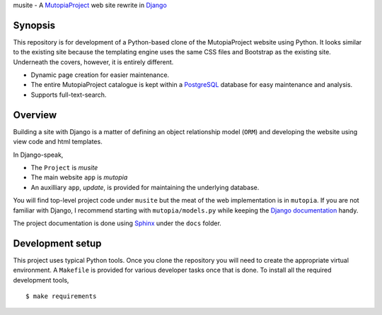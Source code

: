 musite - A `MutopiaProject <http://www.mutopiaproject.org>`_ web site
rewrite in `Django <http://djangoproject.com>`_

.. image:: https://readthedocs.org/projects/mudev-documentation/badge/?version=latest
   :target: http://mudev-documentation.readthedocs.io/en/latest/?badge=latest
   :alt: Documentation Status


Synopsis
--------

This repository is for development of a Python-based clone of the
MutopiaProject website using Python. It looks similar to the existing
site because the templating engine uses the same CSS files and
Bootstrap as the existing site. Underneath the covers, however, it is
entirely different.

- Dynamic page creation for easier maintenance.

- The entire MutopiaProject catalogue is kept within a
  `PostgreSQL <https://www.postgresql.org/>`_
  database for easy maintenance and analysis.

- Supports full-text-search.


Overview
--------

Building a site with Django is a matter of defining an object
relationship model (``ORM``) and developing the website using view
code and html templates.

In Django-speak,

- The ``Project`` is *musite*

- The main website ``app`` is *mutopia*

- An auxilliary ``app``, *update*, is provided for maintaining the
  underlying database.

You will find top-level project code under ``musite`` but the meat of
the web implementation is in ``mutopia``. If you are not familiar with
Django, I recommend starting with ``mutopia/models.py`` while keeping
the `Django documentation <https://docs.djangoproject.com>`_ handy.

The project documentation is done using
`Sphinx <http://sphinx-doc.org/>`_ under the ``docs`` folder.


Development setup
-----------------

This project uses typical Python tools. Once you clone the repository
you will need to create the appropriate virtual environment. A
``Makefile`` is provided for various developer tasks once that is
done. To install all the required development tools, ::

   $ make requirements
